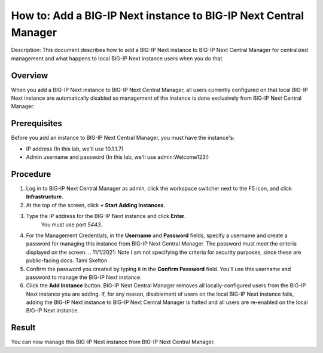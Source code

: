 ..  Author: Tami Skelton 

=================================================================
How to: Add a BIG-IP Next instance to BIG-IP Next Central Manager
=================================================================

Description: This document describes how to add a BIG-IP Next instance to BIG-IP Next Central Manager for centralized management and what happens to local BIG-IP Next instance users when you do that.

Overview
========
When you add a BIG-IP Next instance to BIG-IP Next Central Manager, all users currently configured on that local BIG-IP Next instance are automatically disabled so management of the instance is done exclusively from BIG-IP Next Central Manager.

Prerequisites
=============
Before you add an instance to BIG-IP Next Central Manager, you must have the instance's:

- IP address (In this lab, we'll use 10.1.1.7)
- Admin username and password (In this lab, we'll use admin:Welcome123!)


Procedure
=========
.. image:: lab2_img01_login_to_next_central_manager.png
	:scale: 25%
.. image:: lab2_img02_navigation_to_infrastructure1.png
.. image:: lab2_img03_navigation_to_infrastructure2.png
#. Log in to BIG-IP Next Central Manager as admin, click the workspace switcher next to the F5 icon, and click **Infrastructure**.

#. At the top of the screen, click **+ Start Adding Instances**.
#. Type the IP address for the BIG-IP Next instance and click **Enter**.
	 You must use port `5443`.
#. For the Management Credentials, in the **Username** and **Password** fields, specify a username and create a password for managing this instance from BIG-IP Next Central Manager. The password must meet the criteria displayed on the screen. ..  11/1/2021: Note I am not specifying the criteria for security purposes, since these are public-facing docs. Tami Skelton  
#. Confirm the password you created by typing it in the **Confirm Password** field. You'll use this username and password to manage the BIG-IP Next instance.
#. Click the **Add Instance** button. BIG-IP Next Central Manager removes all locally-configured users from the BIG-IP Next instance you are adding. If, for any reason, disablement of users on the local BIG-IP Next instance fails, adding the BIG-IP Next instance to BIG-IP Next Central Manager is halted and all users are re-enabled on the local BIG-IP Next instance.

Result
======
You can now manage this BIG-IP Next instance from BIG-IP Next Central Manager.
